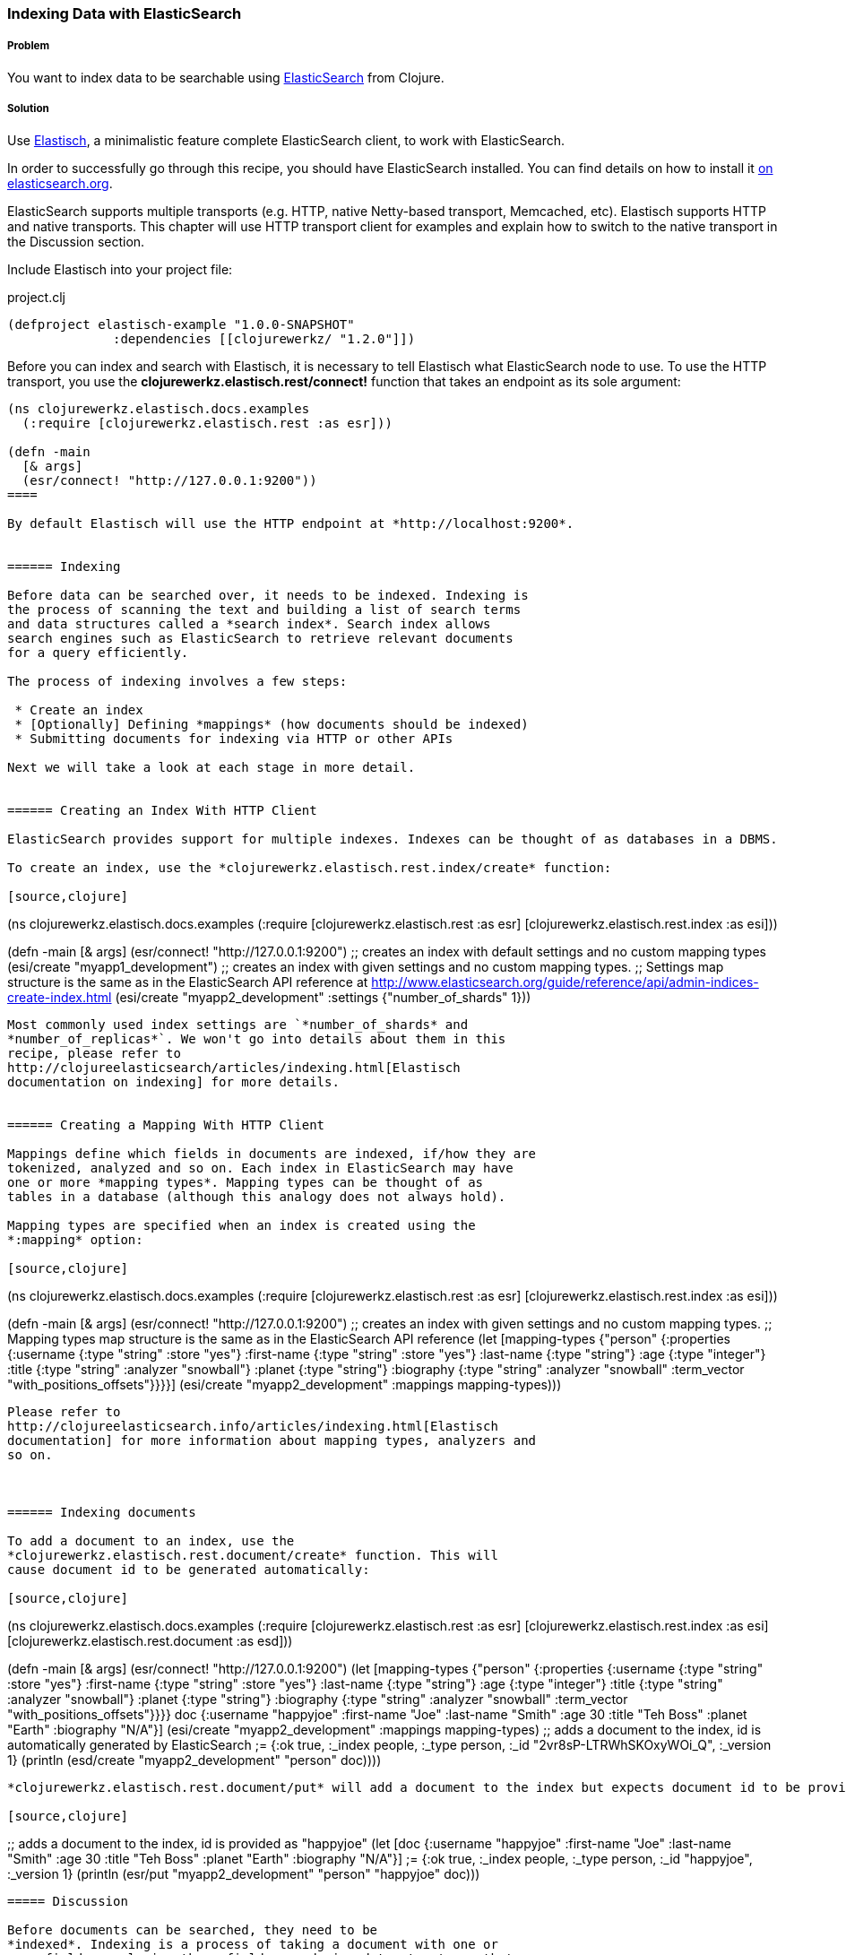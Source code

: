 === Indexing Data with ElasticSearch
// By Michael Klishin (michaelklishin)

===== Problem

You want to index data to be searchable using  http://elasticsearch.org[ElasticSearch]
from Clojure.

===== Solution

Use http://clojureelasticsearch.info[Elastisch], a minimalistic feature complete ElasticSearch client,
to work with ElasticSearch.

In order to successfully go through this recipe, you should have
ElasticSearch installed. You can find details on how to install it
http://www.elasticsearch.org/download/[on elasticsearch.org].

ElasticSearch supports multiple transports (e.g. HTTP, native Netty-based
transport, Memcached, etc). Elastisch supports HTTP and native transports.
This chapter will use HTTP transport client for examples and explain how
to switch to the native transport in the Discussion section.


Include Elastisch into your project file:

.project.clj
[source,clojure]
----
(defproject elastisch-example "1.0.0-SNAPSHOT"
              :dependencies [[clojurewerkz/ "1.2.0"]])
----

Before you can index and search with Elastisch, it is necessary to tell Elastisch what ElasticSearch node to use. To use the HTTP transport, you use the *clojurewerkz.elastisch.rest/connect!*
function that takes an endpoint as its sole argument:

[source,clojure]
----
(ns clojurewerkz.elastisch.docs.examples
  (:require [clojurewerkz.elastisch.rest :as esr]))

(defn -main
  [& args]
  (esr/connect! "http://127.0.0.1:9200"))
====

By default Elastisch will use the HTTP endpoint at *http://localhost:9200*.


====== Indexing

Before data can be searched over, it needs to be indexed. Indexing is
the process of scanning the text and building a list of search terms
and data structures called a *search index*. Search index allows
search engines such as ElasticSearch to retrieve relevant documents
for a query efficiently.

The process of indexing involves a few steps:

 * Create an index
 * [Optionally] Defining *mappings* (how documents should be indexed)
 * Submitting documents for indexing via HTTP or other APIs

Next we will take a look at each stage in more detail.


====== Creating an Index With HTTP Client

ElasticSearch provides support for multiple indexes. Indexes can be thought of as databases in a DBMS. 

To create an index, use the *clojurewerkz.elastisch.rest.index/create* function:

[source,clojure]
----
(ns clojurewerkz.elastisch.docs.examples
  (:require [clojurewerkz.elastisch.rest    :as esr]
            [clojurewerkz.elastisch.rest.index :as esi]))

(defn -main
  [& args]
  (esr/connect! "http://127.0.0.1:9200")
  ;; creates an index with default settings and no custom mapping types
  (esi/create "myapp1_development")
  ;; creates an index with given settings and no custom mapping types.
  ;; Settings map structure is the same as in the ElasticSearch API reference at http://www.elasticsearch.org/guide/reference/api/admin-indices-create-index.html
  (esi/create "myapp2_development" :settings {"number_of_shards" 1}))
----

Most commonly used index settings are `*number_of_shards* and
*number_of_replicas*`. We won't go into details about them in this
recipe, please refer to
http://clojureelasticsearch/articles/indexing.html[Elastisch
documentation on indexing] for more details.


====== Creating a Mapping With HTTP Client

Mappings define which fields in documents are indexed, if/how they are
tokenized, analyzed and so on. Each index in ElasticSearch may have
one or more *mapping types*. Mapping types can be thought of as
tables in a database (although this analogy does not always hold).

Mapping types are specified when an index is created using the
*:mapping* option:

[source,clojure]
----
(ns clojurewerkz.elastisch.docs.examples
  (:require [clojurewerkz.elastisch.rest  :as esr]
            [clojurewerkz.elastisch.rest.index :as esi]))

(defn -main
  [& args]
  (esr/connect! "http://127.0.0.1:9200")
  ;; creates an index with given settings and no custom mapping types.
  ;; Mapping types map structure is the same as in the ElasticSearch API reference
  (let [mapping-types {"person" {:properties {:username   {:type "string" :store "yes"}
                                              :first-name {:type "string" :store "yes"}
                                              :last-name  {:type "string"}
                                              :age        {:type "integer"}
                                              :title      {:type "string" :analyzer "snowball"}
                                              :planet     {:type "string"}
                                              :biography  {:type "string" :analyzer "snowball" :term_vector "with_positions_offsets"}}}}]
    (esi/create "myapp2_development" :mappings mapping-types)))
----

Please refer to
http://clojureelasticsearch.info/articles/indexing.html[Elastisch
documentation] for more information about mapping types, analyzers and
so on.



====== Indexing documents

To add a document to an index, use the
*clojurewerkz.elastisch.rest.document/create* function. This will
cause document id to be generated automatically:

[source,clojure]
----
(ns clojurewerkz.elastisch.docs.examples
  (:require [clojurewerkz.elastisch.rest  :as esr]
            [clojurewerkz.elastisch.rest.index :as esi]
            [clojurewerkz.elastisch.rest.document :as esd]))

(defn -main
  [& args]
  (esr/connect! "http://127.0.0.1:9200")
  (let [mapping-types {"person" {:properties {:username   {:type "string" :store "yes"}
                                              :first-name {:type "string" :store "yes"}
                                              :last-name  {:type "string"}
                                              :age        {:type "integer"}
                                              :title      {:type "string" :analyzer "snowball"}
                                              :planet     {:type "string"}
                                              :biography  {:type "string" :analyzer "snowball" :term_vector "with_positions_offsets"}}}}
        doc           {:username "happyjoe" :first-name "Joe" :last-name "Smith" :age 30 :title "Teh Boss" :planet "Earth" :biography "N/A"}]
    (esi/create "myapp2_development" :mappings mapping-types)
    ;; adds a document to the index, id is automatically generated by ElasticSearch
    ;= {:ok true, :_index people, :_type person, :_id "2vr8sP-LTRWhSKOxyWOi_Q", :_version 1}
    (println (esd/create "myapp2_development" "person" doc))))
----

*clojurewerkz.elastisch.rest.document/put* will add a document to the index but expects document id to be provided:

[source,clojure]
----
;; adds a document to the index, id is provided as "happyjoe"
(let [doc {:username "happyjoe" :first-name "Joe" :last-name "Smith" :age 30 :title "Teh Boss" :planet "Earth" :biography "N/A"}]
  ;= {:ok true, :_index people, :_type person, :_id "happyjoe", :_version 1}
  (println (esr/put "myapp2_development" "person" "happyjoe" doc)))
----


===== Discussion

Before documents can be searched, they need to be
*indexed*. Indexing is a process of taking a document with one or
more fields, analyzing those fields, producing data structures that
can be efficiently searched over and storing them (in RAM, on disk, in
a data store of some kind, etc).

The process of indexing involves a few steps:

 * Create an index
 * [Optionally] Defining *mappings* (how documents should be indexed)
 * Submitting documents for indexing via HTTP or other APIs

*Analysis* is a process of several stages:

 * Tokenization: breaking field values into *tokens*
 * Filtering or modifying tokens
 * Combining them with field names to produce *terms*

How exactly a document was analyzed defines what search queries will
match (find) it. ElasticSearch is based on
http://lucene.apache.org[Apache Lucene] and offers several analyzers
developers can use to achieve the kind of search quality and
performance requirements they need. For example, different languages
require different analyzers: English, Mandarin Chinese, Arabic and
Russian cannot be analyzed the same way.

It is possible to skip performing analysis for fields and specify if
field values are stored in the index or not. Fields that are not
stored still can be searched over but will not be included into search
results.

ElasticSearch allows users to define how exactly different kinds of
documents are indexed, analyzed and stored.

ElasticSearch has excellent support for *multi-tenancy*: an
ElasticSearch cluster can have a virtually unlimited number of indexes
and mapping types.  For example, you can use a separate index per user
account or organization in a SaaS (software as a service) product.

There are two ways to index a document with ElasticSearch: submit it
for indexing without the id or update a document with a provided id,
in which case if the document already exists, it will be updated (a
new version will be created).

While it is fine and common to use automatically created indexes early
in development, manually creating indexes lets you configure a lot
about how ElasticSearch will index your data and, in turn, what kind
of queries it will be possible to execute against it.

How your data is indexed is primarily controlled by *mappings*. They define which fields
in documents are indexed, if/how they are analyzed and if they are
stored. Each index in ElasticSearch may have one or more *mapping
types*. Mapping types can be thought of as tables in a database
(although this analogy does not always stand).  Mapping types is the
heart of indexing in ElasticSearch and provide access to a lot of
ElasticSearch functionality.

For example, a blogging application may have types such as "article",
"comment" and "person". Each has distinct *mapping settings* that
define a set of fields documents of the type have, how they are
supposed to be indexed (and, in turn, what kind of queries will be
possible over them), what language each field is in and so on. Getting
mapping types right for your application is the key to good search
experience. It also takes time and experimentation.

Mapping types define document fields and of what core types
(e.g. string, integer or date/time) they are. Settings are provided to
ElasticSearch as a JSON document and this is how they are documented
on the
http://www.elasticsearch.org/guide/reference/mapping/[ElasticSearch
site].

With Elastisch, mapping settings are specified as Clojure maps with
the same structure (schema). A very minimalistic example:

[source,clojure]
----
{"tweet" {:properties {:username  {:type "string" :index "not_analyzed"}}}}
----

Here is a brief and very incomplete list of things that you can define
via mapping settings:

 * Document fields, their types, whether they are analyzed
 * Document time-to-live (TTL)
 * Whether document type is indexed
 * Special fields (`"_all"`, default field, etc)
 * http://www.elasticsearch.org/guide/reference/mapping/boost-field.html[Document-level boosting]
 * http://www.elasticsearch.org/guide/reference/mapping/timestamp-field.html[Timestamp field]

When an index is created using the
`clojurewerkz.elastisch.rest.index/create` function, mapping settings
are passed with the `:mappings` option:

[source,clojure]
----
(ns clojurewerkz.elastisch.docs.examples
  (:require [clojurewerkz.elastisch.rest  :as esr]
            [clojurewerkz.elastisch.rest.index :as esi]))

(defn -main
  [& args]
  (esr/connect! "http://127.0.0.1:9200")
  ;; creates an index with given settings and no custom mapping types.
  ;; Mapping types map structure is the same as in the ElasticSearch API reference
  (let [mapping-types {"person" {:properties {:username   {:type "string" :store "yes"}
                                              :first-name {:type "string" :store "yes"}
                                              :last-name  {:type "string"}
                                              :age        {:type "integer"}
                                              :title      {:type "string" :analyzer "snowball"}
                                              :planet     {:type "string"}
                                              :biography  {:type "string" :analyzer "snowball" :term_vector "with_positions_offsets"}}}}]
    (esi/create "myapp2_development" :mappings mapping-types)))
----

When it is necessary to update mapping for an indexing index with the
*clojurewerkz.elastisch.rest.index/update-mapping* function, they are
passed as a positional argument:

[source,clojure]
----
(ns clojurewerkz.elastisch.docs.examples
  (:require [clojurewerkz.elastisch.rest :as esr]
            [clojurewerkz.elastisch.rest.index :as esi]))


(defn -main
  [& args]
  (esr/connect! "http://127.0.0.1:9200")
  (esi/create "myapp_development" :settings {:index {:number_of_replicas 1}})
  ;; update a single mapping type for the index
  (esi/update-mapping "myapp_development" "person" :mapping {:properties {:first-name {:type "string" :store "no"}}}))
----


====== Defining Fields

Settings are passed as maps where keys are names (strings or keywords)
and values are maps of the actual settings. In this example, the only
setting is `:properties` which defines a single field which is a
string that is not analyzed:

[source,clojure]
----
{"tweet" {:properties {:username  {:type "string" :index "not_analyzed"}}}}
----

Next lets take a look at a more realistic example of the tweet type
where we have both username and text, and text is analyzed:

[source,clojure]
----
{"tweet" {:properties {:username  {:type "string" :index "not_analyzed"}
                       :text      {:type "string" :analyzer "standard"}}}}
----

The second field has the same core type (string) and specifies an
analyzer we want ElasticSearch to use for this field. Different types
of analyzers are described later in this guide. Note that the default
value of the `:analyzer` field is `"default"`, so in this example it
could have been omitted.

In the example below the same tweet type is extended with one more
field, `:timestamp`:

[source,clojure]
----
{"tweet" {:properties {:username  {:type "string" :index "not_analyzed"}
                       :text      {:type "string" :analyzer "standard"}
                       :timestamp {:type "date" :include_in_all false :format "basic_date_time_no_millis"}}}}
----

Because *:timestamp* is a date and there are multiple date formats in
use, we specify which particular format will be used by our
application: `"basic_date_time_no_millis"`.  An example timestamp in
this format looks like this: `"20120802T101232+0100"`, generalized
version is
`"yyyyDDD’T’HHmmssZ"*` http://www.elasticsearch.org/guide/reference/mapping/date-format.html[ElasticSearch
supports multiple date/time formats].

The `:include_in_all` setting instructs ElasticSearch to not include
timestamps in the special `"_all"` field (described later in this
document).

Another common type of field is integer:

[source,clojure]
----
{"tweet" {:properties {:username  {:type "string" :index "not_analyzed"}
                       :text      {:type "string" :analyzer "standard"}
                       :timestamp {:type "date" :include_in_all false :format "basic_date_time_no_millis"}
                       :retweets  {:type "integer" :include_in_all false}}}}
----

Boolean fields are also very common and supported by ElasticSearch:

[source,clojure]
----
{"tweet" {:properties {:username  {:type "string" :index "not_analyzed"}
                       :text      {:type "string" :analyzer "standard"}
                       :timestamp {:type "date" :include_in_all false :format "basic_date_time_no_millis"}
                       :retweets  {:type "integer" :include_in_all false}
                       :promoted  {:type "boolean" :default false :boost 10.0 :include_in_all false}}}}
----

Here we see one more setting in action, `:boost`. Boost is a multipler
that is applied to field score during document scoring. It lets
developer express that matches in some fields (e.g. title) are more
important than others (for example, metadata). In the previous example
we also define default boolean field value with the `:default` key.

ElasticSearch supports indexing and querying over nested documents
(very much like document databases MongoDB and CouchDB):

[source,clojure]
----
{"tweet" {:properties {:username  {:type "string" :index "not_analyzed"}
                       :text      {:type "string" :analyzer "standard"}
                       :timestamp {:type "date" :include_in_all false :format "basic_date_time_no_millis"}
                       :retweets  {:type "integer" :include_in_all false}
                       :promoted  {:type "boolean" :default false :boost 10.0 :include_in_all false}
                       :location  {:type "object" :include_in_all false :properties {:country {:type "string" :index "not_analyzed"}
                                                                                     :state   {:type "string" :index "not_analyzed"}
                                                                                     :city    {:type "string" :index "not_analyzed"}}}}}}
----

Location field in the example above is of type `"object"` and has its
own set of `:properties`. It is possible to have one of those
properties to be of type `"object"` and have its own set of
properties, and so on.


There is more to indexing that we can cover in this
recipe. http://clojureelasticsearch.info/articles/indexing.html[Elastisch
documentation] will go into much more detail on various aspects
related to indexing.

===== See Also

* See http://clojureelasticsearch.info[Elastisch documentation] and
http://www.elasticsearch.org/guide/[ElasticSearch documentation] to learn more.
* Elastisch http://reference.clojureelasticsearch.info[API reference] is also
available.
